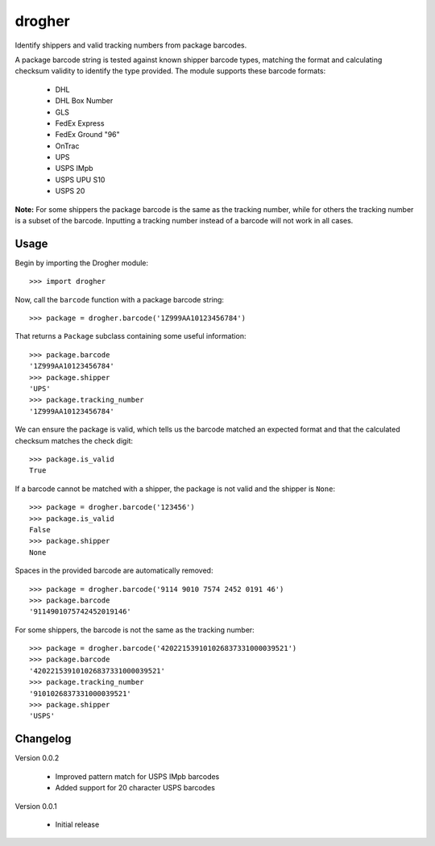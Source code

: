 drogher
=======

Identify shippers and valid tracking numbers from package barcodes.

A package barcode string is tested against known shipper barcode types, matching the format and calculating
checksum validity to identify the type provided. The module supports these barcode formats:

   * DHL
   * DHL Box Number
   * GLS
   * FedEx Express
   * FedEx Ground "96"
   * OnTrac
   * UPS
   * USPS IMpb
   * USPS UPU S10
   * USPS 20

**Note:** For some shippers the package barcode is the same as the tracking number, while for others the tracking
number is a subset of the barcode. Inputting a tracking number instead of a barcode will not work in all cases.

Usage
-----

Begin by importing the Drogher module::

   >>> import drogher

Now, call the ``barcode`` function with a package barcode string::

   >>> package = drogher.barcode('1Z999AA10123456784')

That returns a ``Package`` subclass containing some useful information::

   >>> package.barcode
   '1Z999AA10123456784'
   >>> package.shipper
   'UPS'
   >>> package.tracking_number
   '1Z999AA10123456784'

We can ensure the package is valid, which tells us the barcode matched an expected format and that
the calculated checksum matches the check digit::

   >>> package.is_valid
   True

If a barcode cannot be matched with a shipper, the package is not valid and the shipper is ``None``::

   >>> package = drogher.barcode('123456')
   >>> package.is_valid
   False
   >>> package.shipper
   None

Spaces in the provided barcode are automatically removed::

   >>> package = drogher.barcode('9114 9010 7574 2452 0191 46')
   >>> package.barcode
   '9114901075742452019146'

For some shippers, the barcode is not the same as the tracking number::

   >>> package = drogher.barcode('420221539101026837331000039521')
   >>> package.barcode
   '420221539101026837331000039521'
   >>> package.tracking_number
   '9101026837331000039521'
   >>> package.shipper
   'USPS'

Changelog
---------

Version 0.0.2

   * Improved pattern match for USPS IMpb barcodes
   * Added support for 20 character USPS barcodes

Version 0.0.1

   * Initial release
